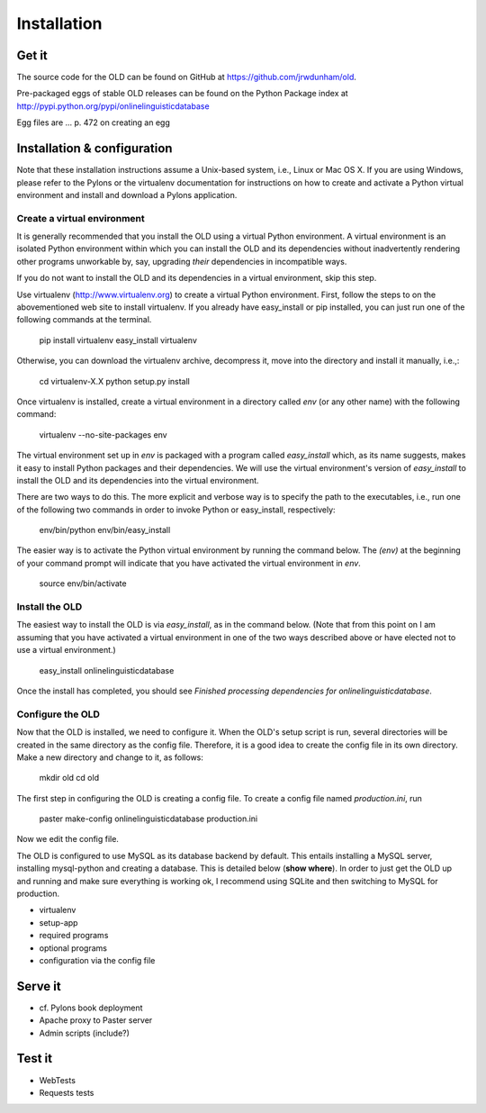 .. _installation-section:

================================================================================
Installation
================================================================================

Get it
--------------------------------------------------------------------------------

The source code for the OLD can be found on GitHub at
https://github.com/jrwdunham/old.

Pre-packaged eggs of stable OLD releases can be found on the Python Package
index at http://pypi.python.org/pypi/onlinelinguisticdatabase

Egg files are ... p. 472 on creating an egg


Installation & configuration
--------------------------------------------------------------------------------

Note that these installation instructions assume a Unix-based system, i.e.,
Linux or Mac OS X.  If you are using Windows, please refer to the Pylons
or the virtualenv documentation for instructions on how to create and activate
a Python virtual environment and install and download a Pylons application.


Create a virtual environment
^^^^^^^^^^^^^^^^^^^^^^^^^^^^^^^^^^^^^^^^^^^^^^^^^^^^^^^^^^^^^^^^^^^^^^^^^^^^^^^^

It is generally recommended that you install the OLD using a virtual Python
environment.  A virtual environment is an isolated Python environment within
which you can install the OLD and its dependencies without inadvertently
rendering other programs unworkable by, say, upgrading *their* dependencies
in incompatible ways.

If you do not want to install the OLD and its dependencies in a virtual
environment, skip this step.

Use virtualenv (http://www.virtualenv.org) to create a virtual Python
environment.  First, follow the steps to on the abovementioned web site to
install virtualenv.  If you already have easy_install or pip installed, you can
just run one of the following commands at the terminal.

    pip install virtualenv
    easy_install virtualenv

Otherwise, you can download the virtualenv archive, decompress it, move into
the directory and install it manually, i.e.,:

    cd virtualenv-X.X
    python setup.py install

Once virtualenv is installed, create a virtual environment in a directory called
`env` (or any other name) with the following command:

    virtualenv --no-site-packages env

The virtual environment set up in `env` is packaged with a program called
`easy_install` which, as its name suggests, makes it easy to install Python
packages and their dependencies.  We will use the virtual environment's version
of `easy_install` to install the OLD and its dependencies into the virtual
environment.

There are two ways to do this.  The more explicit and verbose way is to specify
the path to the executables, i.e., run one of the following two commands in
order to invoke Python or easy_install, respectively:

    env/bin/python
    env/bin/easy_install

The easier way is to activate the Python virtual environment by running the
command below.  The `(env)` at the beginning of your command prompt will
indicate that you have activated the virtual environment in `env`.

    source env/bin/activate


Install the OLD
^^^^^^^^^^^^^^^^^^^^^^^^^^^^^^^^^^^^^^^^^^^^^^^^^^^^^^^^^^^^^^^^^^^^^^^^^^^^^^^^

The easiest way to install the OLD is via `easy_install`, as in the command
below.  (Note that from this point on I am assuming that you have activated a
virtual environment in one of the two ways described above or have elected not
to use a virtual environment.)

    easy_install onlinelinguisticdatabase

Once the install has completed, you should see `Finished processing dependencies
for onlinelinguisticdatabase`.


Configure the OLD
^^^^^^^^^^^^^^^^^^^^^^^^^^^^^^^^^^^^^^^^^^^^^^^^^^^^^^^^^^^^^^^^^^^^^^^^^^^^^^^^

Now that the OLD is installed, we need to configure it.  When the OLD's setup
script is run, several directories will be created in the same directory as the
config file.  Therefore, it is a good idea to create the config file in its own
directory.  Make a new directory and change to it, as follows:

    mkdir old
    cd old

The first step in configuring the OLD is creating a config file.  To create a
config file named `production.ini`, run

    paster make-config onlinelinguisticdatabase production.ini

Now we edit the config file.

The OLD is configured to use MySQL as its database
backend by default.  This entails installing a MySQL server, installing
mysql-python and creating a database.  This is detailed below (**show where**).
In order to just get the OLD up and running and make sure everything is working
ok, I recommend using SQLite and then switching to MySQL for production.  

* virtualenv
* setup-app
* required programs
* optional programs
* configuration via the config file

Serve it
--------------------------------------------------------------------------------

* cf. Pylons book deployment
* Apache proxy to Paster server
* Admin scripts (include?)


Test it
--------------------------------------------------------------------------------

* WebTests
* Requests tests
